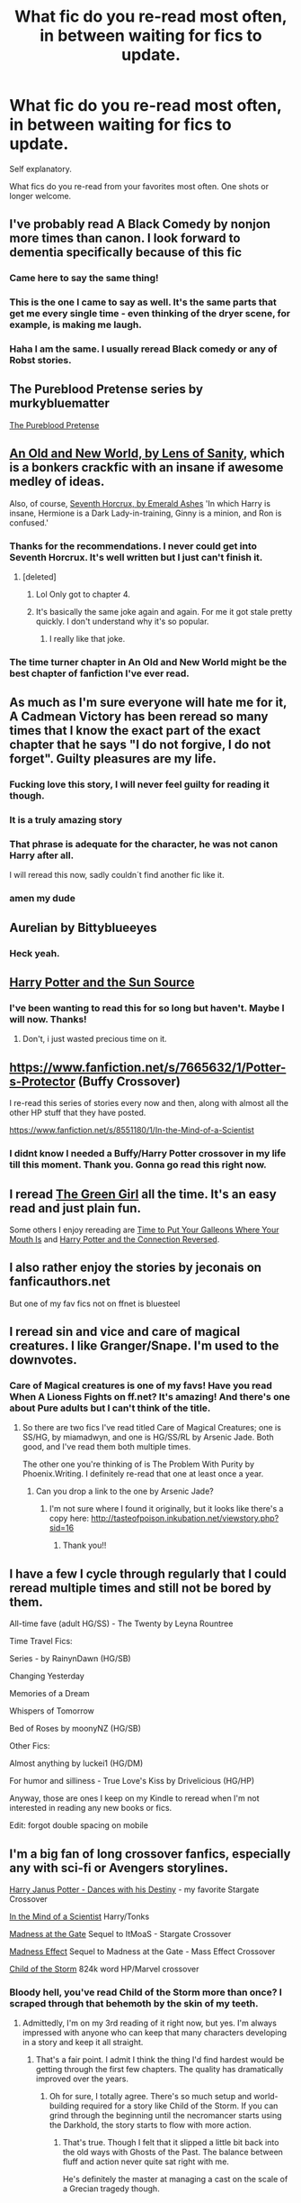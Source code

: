 #+TITLE: What fic do you re-read most often, in between waiting for fics to update.

* What fic do you re-read most often, in between waiting for fics to update.
:PROPERTIES:
:Author: MattHarding87
:Score: 69
:DateUnix: 1538899256.0
:DateShort: 2018-Oct-07
:FlairText: Request
:END:
Self explanatory.

What fics do you re-read from your favorites most often. One shots or longer welcome.


** I've probably read A Black Comedy by nonjon more times than canon. I look forward to dementia specifically because of this fic
:PROPERTIES:
:Author: Gible1
:Score: 54
:DateUnix: 1538908097.0
:DateShort: 2018-Oct-07
:END:

*** Came here to say the same thing!
:PROPERTIES:
:Author: Shimbot42
:Score: 9
:DateUnix: 1538916256.0
:DateShort: 2018-Oct-07
:END:


*** This is the one I came to say as well. It's the same parts that get me every single time - even thinking of the dryer scene, for example, is making me laugh.
:PROPERTIES:
:Author: Serpensortia
:Score: 4
:DateUnix: 1538965778.0
:DateShort: 2018-Oct-08
:END:


*** Haha I am the same. I usually reread Black comedy or any of Robst stories.
:PROPERTIES:
:Author: MattHarding87
:Score: 6
:DateUnix: 1538908146.0
:DateShort: 2018-Oct-07
:END:


** The Pureblood Pretense series by murkybluematter

[[https://www.fanfiction.net/s/7613196/1/The-Pureblood-Pretense][The Pureblood Pretense]]
:PROPERTIES:
:Author: AkumaNR
:Score: 19
:DateUnix: 1538921559.0
:DateShort: 2018-Oct-07
:END:


** [[http://fictionhunt.com/read/6849022][An Old and New World, by Lens of Sanity]], which is a bonkers crackfic with an insane if awesome medley of ideas.

Also, of course, [[https://www.fanfiction.net/s/10677106/1/Seventh-Horcrux][Seventh Horcrux, by Emerald Ashes]] 'In which Harry is insane, Hermione is a Dark Lady-in-training, Ginny is a minion, and Ron is confused.'
:PROPERTIES:
:Author: Lysianda
:Score: 33
:DateUnix: 1538900970.0
:DateShort: 2018-Oct-07
:END:

*** Thanks for the recommendations. I never could get into Seventh Horcrux. It's well written but I just can't finish it.
:PROPERTIES:
:Author: MattHarding87
:Score: 8
:DateUnix: 1538906839.0
:DateShort: 2018-Oct-07
:END:

**** [deleted]
:PROPERTIES:
:Score: 5
:DateUnix: 1538913729.0
:DateShort: 2018-Oct-07
:END:

***** Lol Only got to chapter 4.
:PROPERTIES:
:Author: MattHarding87
:Score: 9
:DateUnix: 1538913944.0
:DateShort: 2018-Oct-07
:END:


***** It's basically the same joke again and again. For me it got stale pretty quickly. I don't understand why it's so popular.
:PROPERTIES:
:Author: rpeh
:Score: 2
:DateUnix: 1538985973.0
:DateShort: 2018-Oct-08
:END:

****** I really like that joke.
:PROPERTIES:
:Author: Lysianda
:Score: 12
:DateUnix: 1538986402.0
:DateShort: 2018-Oct-08
:END:


*** The time turner chapter in An Old and New World might be the best chapter of fanfiction I've ever read.
:PROPERTIES:
:Author: jaysrule24
:Score: 3
:DateUnix: 1538945919.0
:DateShort: 2018-Oct-08
:END:


** As much as I'm sure everyone will hate me for it, A Cadmean Victory has been reread so many times that I know the exact part of the exact chapter that he says "I do not forgive, I do not forget". Guilty pleasures are my life.
:PROPERTIES:
:Author: jonnyo98
:Score: 39
:DateUnix: 1538914673.0
:DateShort: 2018-Oct-07
:END:

*** Fucking love this story, I will never feel guilty for reading it though.
:PROPERTIES:
:Author: mrc4nn0n
:Score: 20
:DateUnix: 1538915360.0
:DateShort: 2018-Oct-07
:END:


*** It is a truly amazing story
:PROPERTIES:
:Author: MattHarding87
:Score: 13
:DateUnix: 1538915479.0
:DateShort: 2018-Oct-07
:END:


*** That phrase is adequate for the character, he was not canon Harry after all.

I will reread this now, sadly couldn´t find another fic like it.
:PROPERTIES:
:Author: kolgrim88
:Score: 13
:DateUnix: 1538923246.0
:DateShort: 2018-Oct-07
:END:


*** amen my dude
:PROPERTIES:
:Author: raapster
:Score: 4
:DateUnix: 1538916886.0
:DateShort: 2018-Oct-07
:END:


** Aurelian by Bittyblueeyes
:PROPERTIES:
:Score: 10
:DateUnix: 1538907748.0
:DateShort: 2018-Oct-07
:END:

*** Heck yeah.
:PROPERTIES:
:Author: spazz4life
:Score: 2
:DateUnix: 1538941133.0
:DateShort: 2018-Oct-07
:END:


** [[https://www.fanfiction.net/s/4532363/1/Harry-Potter-and-the-Sun-Source][Harry Potter and the Sun Source]]
:PROPERTIES:
:Author: wgates
:Score: 8
:DateUnix: 1538906788.0
:DateShort: 2018-Oct-07
:END:

*** I've been wanting to read this for so long but haven't. Maybe I will now. Thanks!
:PROPERTIES:
:Author: MangoApple043
:Score: 5
:DateUnix: 1538907495.0
:DateShort: 2018-Oct-07
:END:

**** Don't, i just wasted precious time on it.
:PROPERTIES:
:Author: kolgrim88
:Score: 3
:DateUnix: 1539102320.0
:DateShort: 2018-Oct-09
:END:


** [[https://www.fanfiction.net/s/7665632/1/Potter-s-Protector]] (Buffy Crossover)

I re-read this series of stories every now and then, along with almost all the other HP stuff that they have posted.

[[https://www.fanfiction.net/s/8551180/1/In-the-Mind-of-a-Scientist]]
:PROPERTIES:
:Author: Emuburger
:Score: 8
:DateUnix: 1538920910.0
:DateShort: 2018-Oct-07
:END:

*** I didnt know I needed a Buffy/Harry Potter crossover in my life till this moment. Thank you. Gonna go read this right now.
:PROPERTIES:
:Author: HalpMe100
:Score: 1
:DateUnix: 1538974999.0
:DateShort: 2018-Oct-08
:END:


** I reread [[https://www.fanfiction.net/s/11027125/1/The-Green-Girl][The Green Girl]] all the time. It's an easy read and just plain fun.

Some others I enjoy rereading are [[https://www.fanfiction.net/s/10610076/1/Time-to-Put-Your-Galleons-Where-Your-Mouth-Is][Time to Put Your Galleons Where Your Mouth Is]] and [[https://www.fanfiction.net/s/9132770/1/Harry-Potter-and-the-Connection-Reversed][Harry Potter and the Connection Reversed]].
:PROPERTIES:
:Author: Team-Mako-N7
:Score: 8
:DateUnix: 1538933289.0
:DateShort: 2018-Oct-07
:END:


** I also rather enjoy the stories by jeconais on fanficauthors.net

But one of my fav fics not on ffnet is bluesteel
:PROPERTIES:
:Author: MattHarding87
:Score: 7
:DateUnix: 1538915556.0
:DateShort: 2018-Oct-07
:END:


** I reread sin and vice and care of magical creatures. I like Granger/Snape. I'm used to the downvotes.
:PROPERTIES:
:Author: bananajam1234
:Score: 14
:DateUnix: 1538935495.0
:DateShort: 2018-Oct-07
:END:

*** Care of Magical creatures is one of my favs! Have you read When A Lioness Fights on ff.net? It's amazing! And there's one about Pure adults but I can't think of the title.
:PROPERTIES:
:Author: Z091
:Score: 3
:DateUnix: 1538944024.0
:DateShort: 2018-Oct-07
:END:

**** So there are two fics I've read titled Care of Magical Creatures; one is SS/HG, by miamadwyn, and one is HG/SS/RL by Arsenic Jade. Both good, and I've read them both multiple times.

The other one you're thinking of is The Problem With Purity by Phoenix.Writing. I definitely re-read that one at least once a year.
:PROPERTIES:
:Author: a_marie_z
:Score: 5
:DateUnix: 1538945331.0
:DateShort: 2018-Oct-08
:END:

***** Can you drop a link to the one by Arsenic Jade?
:PROPERTIES:
:Author: the-phony-pony
:Score: 2
:DateUnix: 1538953559.0
:DateShort: 2018-Oct-08
:END:

****** I'm not sure where I found it originally, but it looks like there's a copy here: [[http://tasteofpoison.inkubation.net/viewstory.php?sid=16]]
:PROPERTIES:
:Author: a_marie_z
:Score: 1
:DateUnix: 1538954694.0
:DateShort: 2018-Oct-08
:END:

******* Thank you!!
:PROPERTIES:
:Author: the-phony-pony
:Score: 3
:DateUnix: 1538956215.0
:DateShort: 2018-Oct-08
:END:


** I have a few I cycle through regularly that I could reread multiple times and still not be bored by them.

All-time fave (adult HG/SS) - The Twenty by Leyna Rountree

Time Travel Fics:

Series - by RainynDawn (HG/SB)

Changing Yesterday

Memories of a Dream

Whispers of Tomorrow

Bed of Roses by moonyNZ (HG/SB)

Other Fics:

Almost anything by luckei1 (HG/DM)

For humor and silliness - True Love's Kiss by Drivelicious (HG/HP)

Anyway, those are ones I keep on my Kindle to reread when I'm not interested in reading any new books or fics.

Edit: forgot double spacing on mobile
:PROPERTIES:
:Author: RaeNezL
:Score: 10
:DateUnix: 1538920803.0
:DateShort: 2018-Oct-07
:END:


** I'm a big fan of long crossover fanfics, especially any with sci-fi or Avengers storylines.

[[https://www.fanfiction.net/s/10524500/1/Harry-Janus-Potter-Dances-with-his-Destiny][Harry Janus Potter - Dances with his Destiny]] - my favorite Stargate Crossover

[[https://www.fanfiction.net/s/8551180/1/In-the-Mind-of-a-Scientist][In the Mind of a Scientist]] Harry/Tonks

[[https://www.fanfiction.net/s/9261735/1/Madness-at-the-Gate][Madness at the Gate]] Sequel to ItMoaS - Stargate Crossover

[[https://www.fanfiction.net/s/11304904/1/Madness-Effect][Madness Effect]] Sequel to Madness at the Gate - Mass Effect Crossover

[[https://www.fanfiction.net/s/8897431/1/Child-of-the-Storm][Child of the Storm]] 824k word HP/Marvel crossover
:PROPERTIES:
:Author: MayorMcCheezy
:Score: 5
:DateUnix: 1538941329.0
:DateShort: 2018-Oct-07
:END:

*** Bloody hell, you've read Child of the Storm more than once? I scraped through that behemoth by the skin of my teeth.
:PROPERTIES:
:Author: Lysianda
:Score: 4
:DateUnix: 1538986476.0
:DateShort: 2018-Oct-08
:END:

**** Admittedly, I'm on my 3rd reading of it right now, but yes. I'm always impressed with anyone who can keep that many characters developing in a story and keep it all straight.
:PROPERTIES:
:Author: MayorMcCheezy
:Score: 3
:DateUnix: 1538999914.0
:DateShort: 2018-Oct-08
:END:

***** That's a fair point. I admit I think the thing I'd find hardest would be getting through the first few chapters. The quality has dramatically improved over the years.
:PROPERTIES:
:Author: Lysianda
:Score: 3
:DateUnix: 1539002115.0
:DateShort: 2018-Oct-08
:END:

****** Oh for sure, I totally agree. There's so much setup and world-building required for a story like Child of the Storm. If you can grind through the beginning until the necromancer starts using the Darkhold, the story starts to flow with more action.
:PROPERTIES:
:Author: MayorMcCheezy
:Score: 2
:DateUnix: 1539002321.0
:DateShort: 2018-Oct-08
:END:

******* That's true. Though I felt that it slipped a little bit back into the old ways with Ghosts of the Past. The balance between fluff and action never quite sat right with me.

He's definitely the master at managing a cast on the scale of a Grecian tragedy though.
:PROPERTIES:
:Author: Lysianda
:Score: 3
:DateUnix: 1539003085.0
:DateShort: 2018-Oct-08
:END:


** Seventh Horucrux for sure. After that, Concentric Wavelengths.

[[https://www.fanfiction.net/s/7062230/1/Concentric-Wavelengths]]
:PROPERTIES:
:Author: corisilvermoon
:Score: 3
:DateUnix: 1538934019.0
:DateShort: 2018-Oct-07
:END:


** Harry the Hufflepuff.
:PROPERTIES:
:Author: deatheaten
:Score: 4
:DateUnix: 1538935050.0
:DateShort: 2018-Oct-07
:END:


** Definitely the Boyfriend series by Molly Raesly. It's my all-time favorite Harry Potter fanfiction series and I read the series several times per year.
:PROPERTIES:
:Author: cloudish94
:Score: 5
:DateUnix: 1538908558.0
:DateShort: 2018-Oct-07
:END:

*** Smehkaleen
:PROPERTIES:
:Author: AnorOmnis
:Score: 2
:DateUnix: 1538909734.0
:DateShort: 2018-Oct-07
:END:

**** Exactly!

Damn it, now I know how I gotta spend my Sunday.
:PROPERTIES:
:Author: cloudish94
:Score: 2
:DateUnix: 1538909966.0
:DateShort: 2018-Oct-07
:END:


** [deleted]
:PROPERTIES:
:Score: 5
:DateUnix: 1538931353.0
:DateShort: 2018-Oct-07
:END:

*** I really battled with hpmor. I have probably read more than half but it was just too technical for me. It felt like work to read it
:PROPERTIES:
:Author: MattHarding87
:Score: 6
:DateUnix: 1538932623.0
:DateShort: 2018-Oct-07
:END:


** Easier to Be by hgfan1111
:PROPERTIES:
:Score: 2
:DateUnix: 1538918937.0
:DateShort: 2018-Oct-07
:END:


** [[https://www.fanfiction.net/s/3862145/1/Contemplating-Clouds(Contemplating]] Clouds by Tehan.au)

Still one of the best interpretations of Luna I've come across; A somewhat psychedelic Luna/Harry love story.
:PROPERTIES:
:Author: Ibskib
:Score: 2
:DateUnix: 1538967706.0
:DateShort: 2018-Oct-08
:END:


** Another Chance/His Angel - Durararaaa

Harry Potter and the Connection Reversed - Hermyd

What Are You Doing New Years Eve - Bruno Bacardi

My Angel - Isebas

A Catatonic Conjecture - Dark Lord Potter Black

The Hogwarts Club - Haugh Wards

Hedwig Slightly Unhinged - Temporal Knight

The Ashford Legacy - Souen11

The Dark Lady Potter-Black - ReluctantSideKick

Tonk's Diary - Rezzzzzzurrection

Caffeine Addiction in Paris - Agent Bambi
:PROPERTIES:
:Author: ItsReaper
:Score: 2
:DateUnix: 1538971602.0
:DateShort: 2018-Oct-08
:END:


** [[https://www.fanfiction.net/s/9443327/1/A-Third-Path-to-the-Future]]

[[https://www.fanfiction.net/s/10136172/1/Core-Threads]]

[[https://www.fanfiction.net/s/11132113/1/The-Difference-One-Man-Can-Make]]

This ones are not complete but takes time to update.

[[https://www.fanfiction.net/u/5241558/Noodlehammer]]. Good stories but plenty of controversial topics.

The next three is a more intelligent and sarcastic Harry.

[[https://www.fanfiction.net/s/8551180/1/In-the-Mind-of-a-Scientist]]

[[https://www.fanfiction.net/s/9261735/1/Madness-at-the-Gate]]

[[https://www.fanfiction.net/s/11304904/1/Madness-Effect]]

​

[[https://www.fanfiction.net/u/686093/Rorschach-s-Blot]] All of his stories are gold in my opinion. [[https://www.fanfiction.net/s/2318355/1/Make-A-Wish]] is one of my favorites.

​

[[https://www.fanfiction.net/u/649528/nonjon]] is awesome as well.

[[https://www.fanfiction.net/s/2354771/1/Where-in-the-World-is-Harry-Potter]]

[[https://www.fanfiction.net/s/2477165/1/The-Untitled-Cheekquel-Project]]

[[https://www.fanfiction.net/s/2630300/1/You-Did-What]]

Good trilogy this one

[[https://www.fanfiction.net/s/2857962/1/Browncoat-Green-Eyes]]

[[https://www.fanfiction.net/s/3401052/1/A-Black-Comedy]]

This to are cool, as well.

Sorry to put so many here, can't chose just one.

​
:PROPERTIES:
:Author: LightningStrokeHere
:Score: 2
:DateUnix: 1538974456.0
:DateShort: 2018-Oct-08
:END:

*** How the fuck do you read Third Path to the Future more than once?! I have to take week long breaks it's so complex and I'm only on the first reading
:PROPERTIES:
:Author: ZePwnzerRJ
:Score: 1
:DateUnix: 1542091304.0
:DateShort: 2018-Nov-13
:END:

**** Ok, first, I am a really fast reader. Especially fanfiction, I can just breeze through them. Having said that, I do a little skimming around the story sometimes when I clearly remember what happened.
:PROPERTIES:
:Author: LightningStrokeHere
:Score: 1
:DateUnix: 1542249561.0
:DateShort: 2018-Nov-15
:END:


** [[https://www.fanfiction.net/s/1875000/1/Ourobouros][Ourobouros]]. Still makes me (and some of my oldest friends) laugh even after years of re-reading.
:PROPERTIES:
:Author: stillsuebrownmiller
:Score: 2
:DateUnix: 1539021471.0
:DateShort: 2018-Oct-08
:END:

*** Wow, that was a wild ride from start to finish - thanks for recommending it.
:PROPERTIES:
:Author: Buffy11bnl
:Score: 2
:DateUnix: 1539081466.0
:DateShort: 2018-Oct-09
:END:

**** I literally can't stop thinking about that stupid tapeworm. Such a random little thing to be so funny.
:PROPERTIES:
:Author: Buffy11bnl
:Score: 2
:DateUnix: 1539186275.0
:DateShort: 2018-Oct-10
:END:

***** Yes--Trevor's great. And I'll always have a soft spot for Willard...
:PROPERTIES:
:Author: stillsuebrownmiller
:Score: 1
:DateUnix: 1539349211.0
:DateShort: 2018-Oct-12
:END:


** My own.

But seriously, I tend to be either in "writing mode" or "reading mode" and find it very hard to switch between the two. So when I'm in writing mode, I often end up re-reading my own stories (and editing bits and pieces as I go) rather than reading other people's fanfic.
:PROPERTIES:
:Author: Taure
:Score: 3
:DateUnix: 1538945425.0
:DateShort: 2018-Oct-08
:END:


** for a cheap no thinking Harmony, anything by Broomstick Flyer. or robst.

​
:PROPERTIES:
:Author: 944tim
:Score: 2
:DateUnix: 1538916225.0
:DateShort: 2018-Oct-07
:END:


** Honestly I haven't been as active a reader as I used to be so I don't remember as many, but "blue steel" , and "make a wish" would be my two
:PROPERTIES:
:Author: 0Foxy0Engineer0
:Score: 2
:DateUnix: 1538924745.0
:DateShort: 2018-Oct-07
:END:

*** Blue steel is really good. I also quite enjoyed white knight, Grey queen
:PROPERTIES:
:Author: MattHarding87
:Score: 2
:DateUnix: 1538925220.0
:DateShort: 2018-Oct-07
:END:


*** I love Make A Wish. It was my go-to fic for a while when I was waiting for updates on other stories.
:PROPERTIES:
:Author: MayorMcCheezy
:Score: 2
:DateUnix: 1539000048.0
:DateShort: 2018-Oct-08
:END:


*** Hogwarts Dawn is up there too. He built up so much in the story and i was hoping for a few years that it would get an update. Read both of those a bunch of times.
:PROPERTIES:
:Author: vash3g
:Score: 1
:DateUnix: 1538936451.0
:DateShort: 2018-Oct-07
:END:


** I have re-read Finding Himself, Gabriel, Mirror of Maybe, and a couple other titles that simply aren't coming to mind at the moment.
:PROPERTIES:
:Author: labrys71
:Score: 1
:DateUnix: 1538933538.0
:DateShort: 2018-Oct-07
:END:


** linkffn(A third path to the future)

I've read through several times..
:PROPERTIES:
:Author: Wirenfeldt
:Score: 1
:DateUnix: 1538935574.0
:DateShort: 2018-Oct-07
:END:


** “Inosculation.” Or when I want to laugh, “Hot for Teacher” by MotherofBulls. Both Dm/HG with positive Ron.
:PROPERTIES:
:Author: spazz4life
:Score: 1
:DateUnix: 1538941701.0
:DateShort: 2018-Oct-07
:END:


** The whole northumbrian chronology, backwards with purpose, and reverse by Lady moonglow
:PROPERTIES:
:Author: jenesaisquoi
:Score: 1
:DateUnix: 1538968992.0
:DateShort: 2018-Oct-08
:END:


** Re-read every few weeks

Linkffn(11364705)

and linkffn(8501689)
:PROPERTIES:
:Score: 1
:DateUnix: 1538995657.0
:DateShort: 2018-Oct-08
:END:

*** [[https://www.fanfiction.net/s/11364705/1/][*/Barefoot/*]] by [[https://www.fanfiction.net/u/5569435/Zaxaramas][/Zaxaramas/]]

#+begin_quote
  Harry has the ability to learn the history of any object he touches, whether he wants to or not.
#+end_quote

^{/Site/:} ^{fanfiction.net} ^{*|*} ^{/Category/:} ^{Harry} ^{Potter} ^{*|*} ^{/Rated/:} ^{Fiction} ^{M} ^{*|*} ^{/Chapters/:} ^{52} ^{*|*} ^{/Words/:} ^{145,888} ^{*|*} ^{/Reviews/:} ^{2,586} ^{*|*} ^{/Favs/:} ^{8,035} ^{*|*} ^{/Follows/:} ^{9,874} ^{*|*} ^{/Updated/:} ^{9/21} ^{*|*} ^{/Published/:} ^{7/7/2015} ^{*|*} ^{/id/:} ^{11364705} ^{*|*} ^{/Language/:} ^{English} ^{*|*} ^{/Genre/:} ^{Adventure} ^{*|*} ^{/Characters/:} ^{Harry} ^{P.,} ^{N.} ^{Tonks} ^{*|*} ^{/Download/:} ^{[[http://www.ff2ebook.com/old/ffn-bot/index.php?id=11364705&source=ff&filetype=epub][EPUB]]} ^{or} ^{[[http://www.ff2ebook.com/old/ffn-bot/index.php?id=11364705&source=ff&filetype=mobi][MOBI]]}

--------------

[[https://www.fanfiction.net/s/8501689/1/][*/The Havoc side of the Force/*]] by [[https://www.fanfiction.net/u/3484707/Tsu-Doh-Nimh][/Tsu Doh Nimh/]]

#+begin_quote
  I have a singularly impressive talent for messing up the plans of very powerful people - both good and evil. Somehow, I'm always just in the right place at exactly the wrong time. What can I say? It's a gift.
#+end_quote

^{/Site/:} ^{fanfiction.net} ^{*|*} ^{/Category/:} ^{Star} ^{Wars} ^{+} ^{Harry} ^{Potter} ^{Crossover} ^{*|*} ^{/Rated/:} ^{Fiction} ^{T} ^{*|*} ^{/Chapters/:} ^{23} ^{*|*} ^{/Words/:} ^{195,256} ^{*|*} ^{/Reviews/:} ^{6,440} ^{*|*} ^{/Favs/:} ^{12,862} ^{*|*} ^{/Follows/:} ^{14,814} ^{*|*} ^{/Updated/:} ^{4/21} ^{*|*} ^{/Published/:} ^{9/6/2012} ^{*|*} ^{/id/:} ^{8501689} ^{*|*} ^{/Language/:} ^{English} ^{*|*} ^{/Genre/:} ^{Fantasy/Mystery} ^{*|*} ^{/Characters/:} ^{Anakin} ^{Skywalker,} ^{Harry} ^{P.} ^{*|*} ^{/Download/:} ^{[[http://www.ff2ebook.com/old/ffn-bot/index.php?id=8501689&source=ff&filetype=epub][EPUB]]} ^{or} ^{[[http://www.ff2ebook.com/old/ffn-bot/index.php?id=8501689&source=ff&filetype=mobi][MOBI]]}

--------------

*FanfictionBot*^{2.0.0-beta} | [[https://github.com/tusing/reddit-ffn-bot/wiki/Usage][Usage]]
:PROPERTIES:
:Author: FanfictionBot
:Score: 1
:DateUnix: 1538995674.0
:DateShort: 2018-Oct-08
:END:


** Make a wish
:PROPERTIES:
:Author: ThellraAK
:Score: 1
:DateUnix: 1539842570.0
:DateShort: 2018-Oct-18
:END:


** The few I Cycle through depending on my mood are [[https://bobmin.fanficauthors.net/The_fall_of_the_House_of_Potter/The_fall_of_the_House_of_Potter/][The fall of the House of Potter]] (HP/DG), [[https://bobmin.fanficauthors.net/sunset_over_britain/index/][Sunset Over Britain]] (HP/HG), [[http://www.fanfiction.net/s/5554780/1/][Poison Pen]] (Gen), [[https://www.fanfiction.net/s/1834715/1/Sympathetic_Magic][Sympathetic Magic]] (HP/RW), [[https://www.fanfiction.net/s/6075384/1/Freaks-Aren-t-Allowed][Freaks Aren't Allowed]] (Gen), and [[http://seelvor.fanficauthors.net/Indifference_and_Neglect/index/][Indifference and Neglect]] (Mostly Gen, eventual HP/HG)
:PROPERTIES:
:Author: EnterFavStereotype
:Score: 1
:DateUnix: 1538939354.0
:DateShort: 2018-Oct-07
:END:

*** I love indifference and neglect. Definitely one I re-read alot
:PROPERTIES:
:Author: MattHarding87
:Score: 1
:DateUnix: 1538967860.0
:DateShort: 2018-Oct-08
:END:


** Snape adopts Harry and they have a lovely father / son relationship...love this fanfic! Would highly recommend [[https://m.fanfiction.net/s/1795399/1/Resonance]]
:PROPERTIES:
:Author: Jw168679
:Score: 0
:DateUnix: 1538945231.0
:DateShort: 2018-Oct-08
:END:


** User: DriftWood1965 [[https://www.fanfiction.net/u/2036266/DriftWood1965]]

Pretty much all of drftwoods fics are my go-to re-reads
:PROPERTIES:
:Author: Nivrah88
:Score: 0
:DateUnix: 1538974706.0
:DateShort: 2018-Oct-08
:END:
